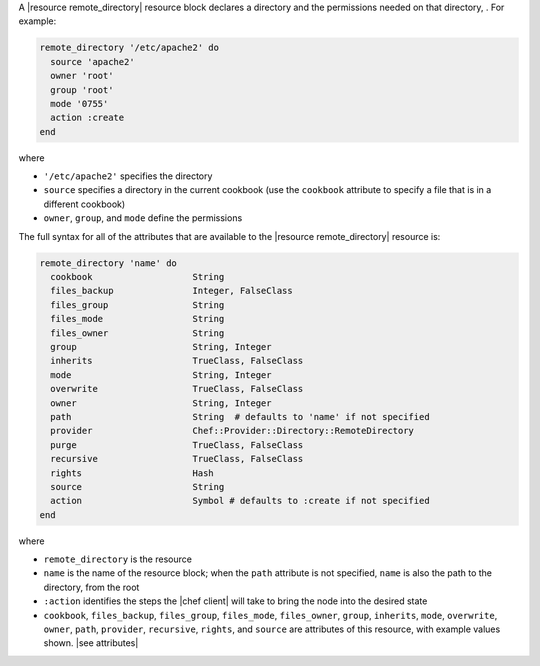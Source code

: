 .. The contents of this file are included in multiple topics.
.. This file should not be changed in a way that hinders its ability to appear in multiple documentation sets.



A |resource remote_directory| resource block declares a directory and the permissions needed on that directory, . For example:

.. code-block:: ruby

   remote_directory '/etc/apache2' do
     source 'apache2'
     owner 'root'
     group 'root'
     mode '0755'
     action :create
   end

where

* ``'/etc/apache2'`` specifies the directory
* ``source`` specifies a directory in the current cookbook (use the ``cookbook`` attribute to specify a file that is in a different cookbook)
* ``owner``, ``group``, and ``mode`` define the permissions

The full syntax for all of the attributes that are available to the |resource remote_directory| resource is:

.. code-block:: ruby

   remote_directory 'name' do
     cookbook                   String
     files_backup               Integer, FalseClass
     files_group                String
     files_mode                 String
     files_owner                String
     group                      String, Integer
     inherits                   TrueClass, FalseClass
     mode                       String, Integer
     overwrite                  TrueClass, FalseClass
     owner                      String, Integer
     path                       String  # defaults to 'name' if not specified
     provider                   Chef::Provider::Directory::RemoteDirectory
     purge                      TrueClass, FalseClass
     recursive                  TrueClass, FalseClass
     rights                     Hash
     source                     String
     action                     Symbol # defaults to :create if not specified
   end

where 

* ``remote_directory`` is the resource
* ``name`` is the name of the resource block; when the ``path`` attribute is not specified, ``name`` is also the path to the directory, from the root
* ``:action`` identifies the steps the |chef client| will take to bring the node into the desired state
* ``cookbook``, ``files_backup``, ``files_group``, ``files_mode``, ``files_owner``, ``group``, ``inherits``, ``mode``, ``overwrite``, ``owner``, ``path``, ``provider``, ``recursive``, ``rights``, and ``source`` are attributes of this resource, with example values shown. |see attributes|
